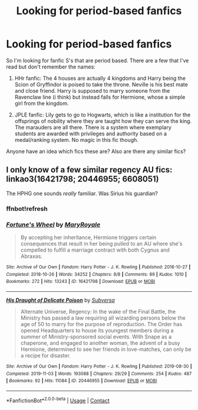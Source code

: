 #+TITLE: Looking for period-based fanfics

* Looking for period-based fanfics
:PROPERTIES:
:Author: zeillumin8ed
:Score: 3
:DateUnix: 1596948717.0
:DateShort: 2020-Aug-09
:FlairText: What's That Fic?
:END:
So I'm looking for fanfic S's that are period based. There are a few that I've read but don't remember the names:

1) HHr fanfic: The 4 houses are actually 4 kingdoms and Harry being the Scion of Gryffindor is poised to take the throne. Neville is his best mate and close friend. Harry is supposed to marry someone from the Ravenclaw line (i think) but instead falls for Hermione, whose a simple girl from the kingdom.

2) JPLE fanfic: Lily gets to go to Hogwarts, which is like a institution for the offsprings of nobility where they are taught how they can serve the king. The marauders are all there. There is a system where exemplary students are awarded with privileges and authority based on a medal/ranking system. No magic in this fic though.

Anyone have an idea which fics these are? Also are there any similar fics?


** I only know of a few similar regency AU fics: linkao3(16421798; 20446955; 6608051)

The HPHG one sounds /really/ familiar. Was Sirius his guardian?
:PROPERTIES:
:Author: Meiyouxiangjiao
:Score: 1
:DateUnix: 1597964455.0
:DateShort: 2020-Aug-21
:END:

*** ffnbot!refresh
:PROPERTIES:
:Author: Meiyouxiangjiao
:Score: 1
:DateUnix: 1597974410.0
:DateShort: 2020-Aug-21
:END:


*** [[https://archiveofourown.org/works/16421798][*/Fortune's Wheel/*]] by [[https://www.archiveofourown.org/users/MaryRoyale/pseuds/MaryRoyale][/MaryRoyale/]]

#+begin_quote
  By accepting her inheritance, Hermione triggers certain consequences that result in her being pulled to an AU where she's compelled to fulfill a marriage contract with both Cygnus and Abraxas.
#+end_quote

^{/Site/:} ^{Archive} ^{of} ^{Our} ^{Own} ^{*|*} ^{/Fandom/:} ^{Harry} ^{Potter} ^{-} ^{J.} ^{K.} ^{Rowling} ^{*|*} ^{/Published/:} ^{2018-10-27} ^{*|*} ^{/Completed/:} ^{2018-10-26} ^{*|*} ^{/Words/:} ^{34252} ^{*|*} ^{/Chapters/:} ^{8/8} ^{*|*} ^{/Comments/:} ^{89} ^{*|*} ^{/Kudos/:} ^{1010} ^{*|*} ^{/Bookmarks/:} ^{272} ^{*|*} ^{/Hits/:} ^{13243} ^{*|*} ^{/ID/:} ^{16421798} ^{*|*} ^{/Download/:} ^{[[https://archiveofourown.org/downloads/16421798/Fortunes%20Wheel.epub?updated_at=1540609260][EPUB]]} ^{or} ^{[[https://archiveofourown.org/downloads/16421798/Fortunes%20Wheel.mobi?updated_at=1540609260][MOBI]]}

--------------

[[https://archiveofourown.org/works/20446955][*/His Draught of Delicate Poison/*]] by [[https://www.archiveofourown.org/users/Subversa/pseuds/Subversa][/Subversa/]]

#+begin_quote
  Alternate Universe, Regency: In the wake of the Final Battle, the Ministry has passed a law requiring all wizarding persons below the age of 50 to marry for the purpose of reproduction. The Order has opened Headquarters to house its youngest members during a summer of Ministry-sponsored social events. With Snape as a chaperone, and engaged to another woman, the advent of a busy Hermione, determined to see her friends in love-matches, can only be a recipe for disaster.
#+end_quote

^{/Site/:} ^{Archive} ^{of} ^{Our} ^{Own} ^{*|*} ^{/Fandom/:} ^{Harry} ^{Potter} ^{-} ^{J.} ^{K.} ^{Rowling} ^{*|*} ^{/Published/:} ^{2019-08-30} ^{*|*} ^{/Completed/:} ^{2019-11-03} ^{*|*} ^{/Words/:} ^{193088} ^{*|*} ^{/Chapters/:} ^{29/29} ^{*|*} ^{/Comments/:} ^{254} ^{*|*} ^{/Kudos/:} ^{487} ^{*|*} ^{/Bookmarks/:} ^{92} ^{*|*} ^{/Hits/:} ^{11084} ^{*|*} ^{/ID/:} ^{20446955} ^{*|*} ^{/Download/:} ^{[[https://archiveofourown.org/downloads/20446955/His%20Draught%20of%20Delicate.epub?updated_at=1572786834][EPUB]]} ^{or} ^{[[https://archiveofourown.org/downloads/20446955/His%20Draught%20of%20Delicate.mobi?updated_at=1572786834][MOBI]]}

--------------

*FanfictionBot*^{2.0.0-beta} | [[https://github.com/FanfictionBot/reddit-ffn-bot/wiki/Usage][Usage]] | [[https://www.reddit.com/message/compose?to=tusing][Contact]]
:PROPERTIES:
:Author: FanfictionBot
:Score: 1
:DateUnix: 1597974438.0
:DateShort: 2020-Aug-21
:END:
